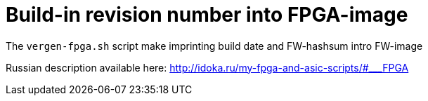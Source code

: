 = Build-in revision number into FPGA-image

The `vergen-fpga.sh` script make imprinting build date and FW-hashsum intro FW-image

Russian description available here: http://idoka.ru/my-fpga-and-asic-scripts/#___FPGA
